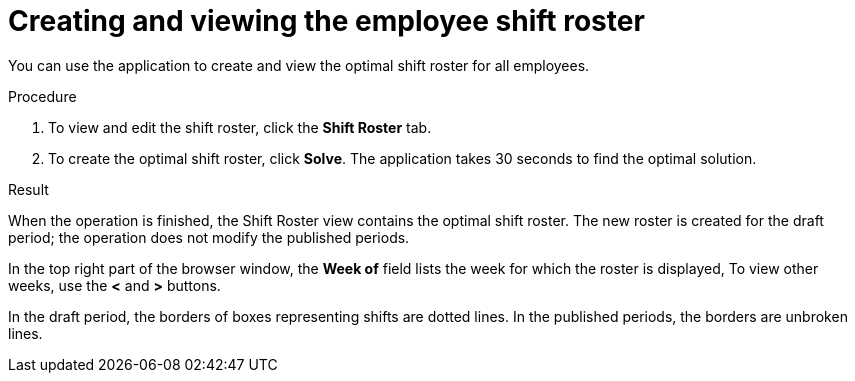 [id='er-solve-proc']
= Creating and viewing the employee shift roster

You can use the application to create and view the optimal shift roster for all employees.

.Procedure
. To view and edit the shift roster, click the *Shift Roster* tab.
. To create the optimal shift roster, click *Solve*. The application takes 30 seconds to find the optimal solution. 

.Result
When the operation is finished, the Shift Roster view contains the optimal shift roster. The new roster is created for the draft period; the operation does not modify the published periods.

In the top right part of the browser window, the *Week of* field lists the week for which the roster is displayed, To view other weeks, use the *<* and *>* buttons.

In the draft period, the borders of boxes representing shifts are dotted lines. In the published periods, the borders are unbroken lines.
